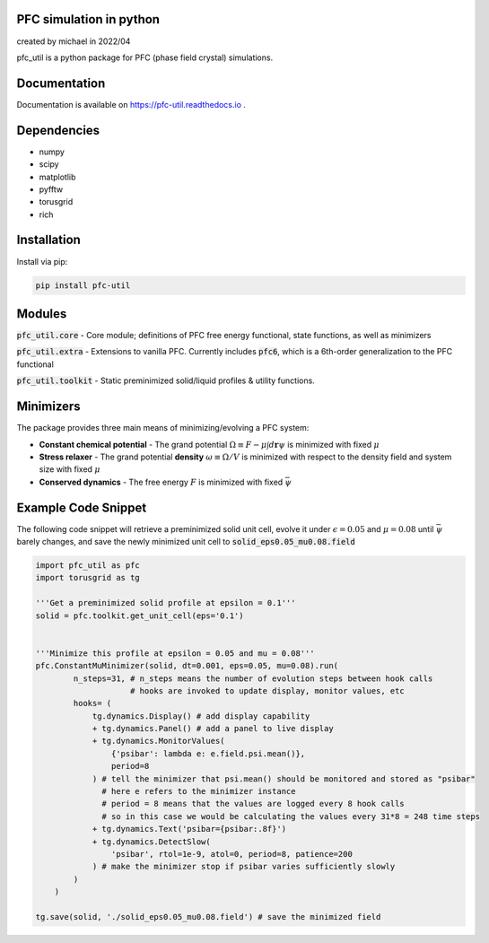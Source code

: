 PFC simulation in python
==============================
created by michael in 2022/04

pfc_util is a python package for PFC (phase field crystal) simulations.


Documentation
======================

Documentation is available on `<https://pfc-util.readthedocs.io>`_ .



Dependencies
======================
* numpy
* scipy
* matplotlib
* pyfftw
* torusgrid
* rich

Installation
====================
Install via pip:

.. code-block:: bash

    pip install pfc-util



Modules
========
:code:`pfc_util.core` - Core module; definitions of PFC free energy functional, state functions, as well as minimizers

:code:`pfc_util.extra` - Extensions to vanilla PFC. Currently includes :code:`pfc6`, which is a 6th-order generalization to the PFC functional

:code:`pfc_util.toolkit` - Static preminimized solid/liquid profiles & utility functions.



Minimizers
============
The package provides three main means of minimizing/evolving a PFC system:

* **Constant chemical potential** - The grand potential :math:`\Omega \equiv F - \mu \int d\mathbf{r} \psi` is minimized with fixed :math:`\mu`

* **Stress relaxer** - The grand potential **density** :math:`\omega \equiv \Omega / V` is minimized with respect to the density field and system size with fixed :math:`\mu`

* **Conserved dynamics** - The free energy :math:`F` is minimized with fixed :math:`\bar\psi`



Example Code Snippet
=======================

The following code snippet will retrieve a preminimized solid unit cell, evolve
it under :math:`\epsilon=0.05` and :math:`\mu=0.08` until :math:`\bar\psi` barely changes, and save the newly minimized 
unit cell to :code:`solid_eps0.05_mu0.08.field`

.. code-block:: python

    import pfc_util as pfc
    import torusgrid as tg

    '''Get a preminimized solid profile at epsilon = 0.1'''
    solid = pfc.toolkit.get_unit_cell(eps='0.1')


    '''Minimize this profile at epsilon = 0.05 and mu = 0.08'''
    pfc.ConstantMuMinimizer(solid, dt=0.001, eps=0.05, mu=0.08).run(
            n_steps=31, # n_steps means the number of evolution steps between hook calls
                        # hooks are invoked to update display, monitor values, etc
            hooks= (
                tg.dynamics.Display() # add display capability
                + tg.dynamics.Panel() # add a panel to live display
                + tg.dynamics.MonitorValues(
                    {'psibar': lambda e: e.field.psi.mean()},
                    period=8
                ) # tell the minimizer that psi.mean() should be monitored and stored as "psibar"
                  # here e refers to the minimizer instance
                  # period = 8 means that the values are logged every 8 hook calls
                  # so in this case we would be calculating the values every 31*8 = 248 time steps
                + tg.dynamics.Text('psibar={psibar:.8f}')
                + tg.dynamics.DetectSlow(
                    'psibar', rtol=1e-9, atol=0, period=8, patience=200
                ) # make the minimizer stop if psibar varies sufficiently slowly
            )
        )

    tg.save(solid, './solid_eps0.05_mu0.08.field') # save the minimized field



